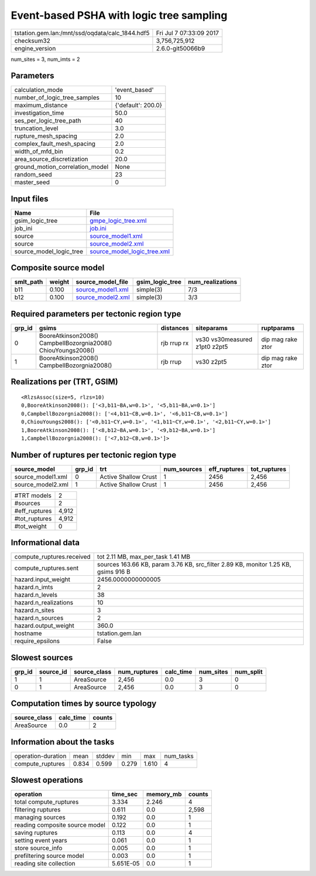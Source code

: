 Event-based PSHA with logic tree sampling
=========================================

=============================================== ========================
tstation.gem.lan:/mnt/ssd/oqdata/calc_1844.hdf5 Fri Jul  7 07:33:09 2017
checksum32                                      3,756,725,912           
engine_version                                  2.6.0-git50066b9        
=============================================== ========================

num_sites = 3, num_imts = 2

Parameters
----------
=============================== ==================
calculation_mode                'event_based'     
number_of_logic_tree_samples    10                
maximum_distance                {'default': 200.0}
investigation_time              50.0              
ses_per_logic_tree_path         40                
truncation_level                3.0               
rupture_mesh_spacing            2.0               
complex_fault_mesh_spacing      2.0               
width_of_mfd_bin                0.2               
area_source_discretization      20.0              
ground_motion_correlation_model None              
random_seed                     23                
master_seed                     0                 
=============================== ==================

Input files
-----------
======================= ============================================================
Name                    File                                                        
======================= ============================================================
gsim_logic_tree         `gmpe_logic_tree.xml <gmpe_logic_tree.xml>`_                
job_ini                 `job.ini <job.ini>`_                                        
source                  `source_model1.xml <source_model1.xml>`_                    
source                  `source_model2.xml <source_model2.xml>`_                    
source_model_logic_tree `source_model_logic_tree.xml <source_model_logic_tree.xml>`_
======================= ============================================================

Composite source model
----------------------
========= ====== ======================================== =============== ================
smlt_path weight source_model_file                        gsim_logic_tree num_realizations
========= ====== ======================================== =============== ================
b11       0.100  `source_model1.xml <source_model1.xml>`_ simple(3)       7/3             
b12       0.100  `source_model2.xml <source_model2.xml>`_ simple(3)       3/3             
========= ====== ======================================== =============== ================

Required parameters per tectonic region type
--------------------------------------------
====== ============================================================= =========== ============================= =================
grp_id gsims                                                         distances   siteparams                    ruptparams       
====== ============================================================= =========== ============================= =================
0      BooreAtkinson2008() CampbellBozorgnia2008() ChiouYoungs2008() rjb rrup rx vs30 vs30measured z1pt0 z2pt5 dip mag rake ztor
1      BooreAtkinson2008() CampbellBozorgnia2008()                   rjb rrup    vs30 z2pt5                    dip mag rake ztor
====== ============================================================= =========== ============================= =================

Realizations per (TRT, GSIM)
----------------------------

::

  <RlzsAssoc(size=5, rlzs=10)
  0,BooreAtkinson2008(): ['<3,b11~BA,w=0.1>', '<5,b11~BA,w=0.1>']
  0,CampbellBozorgnia2008(): ['<4,b11~CB,w=0.1>', '<6,b11~CB,w=0.1>']
  0,ChiouYoungs2008(): ['<0,b11~CY,w=0.1>', '<1,b11~CY,w=0.1>', '<2,b11~CY,w=0.1>']
  1,BooreAtkinson2008(): ['<8,b12~BA,w=0.1>', '<9,b12~BA,w=0.1>']
  1,CampbellBozorgnia2008(): ['<7,b12~CB,w=0.1>']>

Number of ruptures per tectonic region type
-------------------------------------------
================= ====== ==================== =========== ============ ============
source_model      grp_id trt                  num_sources eff_ruptures tot_ruptures
================= ====== ==================== =========== ============ ============
source_model1.xml 0      Active Shallow Crust 1           2456         2,456       
source_model2.xml 1      Active Shallow Crust 1           2456         2,456       
================= ====== ==================== =========== ============ ============

============= =====
#TRT models   2    
#sources      2    
#eff_ruptures 4,912
#tot_ruptures 4,912
#tot_weight   0    
============= =====

Informational data
------------------
============================ ==================================================================================
compute_ruptures.received    tot 2.11 MB, max_per_task 1.41 MB                                                 
compute_ruptures.sent        sources 163.66 KB, param 3.76 KB, src_filter 2.89 KB, monitor 1.25 KB, gsims 916 B
hazard.input_weight          2456.0000000000005                                                                
hazard.n_imts                2                                                                                 
hazard.n_levels              38                                                                                
hazard.n_realizations        10                                                                                
hazard.n_sites               3                                                                                 
hazard.n_sources             2                                                                                 
hazard.output_weight         360.0                                                                             
hostname                     tstation.gem.lan                                                                  
require_epsilons             False                                                                             
============================ ==================================================================================

Slowest sources
---------------
====== ========= ============ ============ ========= ========= =========
grp_id source_id source_class num_ruptures calc_time num_sites num_split
====== ========= ============ ============ ========= ========= =========
1      1         AreaSource   2,456        0.0       3         0        
0      1         AreaSource   2,456        0.0       3         0        
====== ========= ============ ============ ========= ========= =========

Computation times by source typology
------------------------------------
============ ========= ======
source_class calc_time counts
============ ========= ======
AreaSource   0.0       2     
============ ========= ======

Information about the tasks
---------------------------
================== ===== ====== ===== ===== =========
operation-duration mean  stddev min   max   num_tasks
compute_ruptures   0.834 0.599  0.279 1.610 4        
================== ===== ====== ===== ===== =========

Slowest operations
------------------
============================== ========= ========= ======
operation                      time_sec  memory_mb counts
============================== ========= ========= ======
total compute_ruptures         3.334     2.246     4     
filtering ruptures             0.611     0.0       2,598 
managing sources               0.192     0.0       1     
reading composite source model 0.122     0.0       1     
saving ruptures                0.113     0.0       4     
setting event years            0.061     0.0       1     
store source_info              0.005     0.0       1     
prefiltering source model      0.003     0.0       1     
reading site collection        5.651E-05 0.0       1     
============================== ========= ========= ======